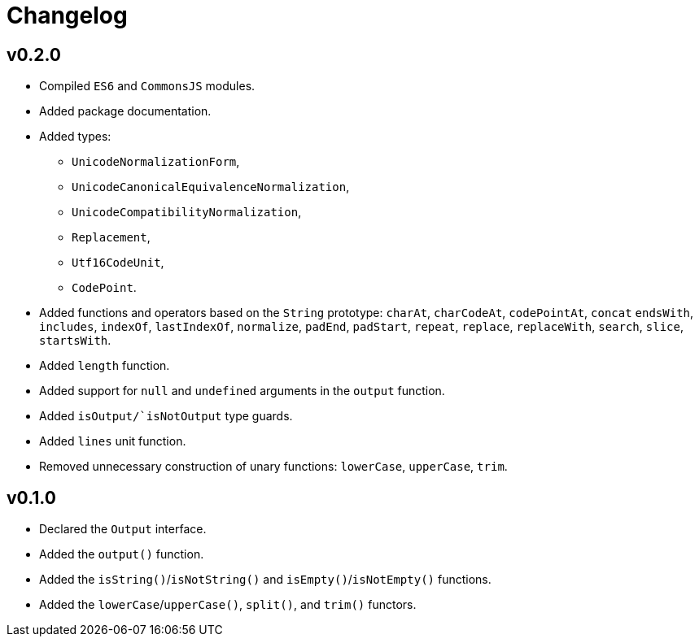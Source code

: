 = Changelog

== v0.2.0

* Compiled `ES6` and `CommonsJS` modules.
* Added package documentation.
* Added types:
** `UnicodeNormalizationForm`,
** `UnicodeCanonicalEquivalenceNormalization`,
** `UnicodeCompatibilityNormalization`,
** `Replacement`,
** `Utf16CodeUnit`,
** `CodePoint`.
* Added functions and operators based on the `String` prototype: `charAt`, `charCodeAt`, `codePointAt`, `concat`
`endsWith`, `includes`, `indexOf`, `lastIndexOf`, `normalize`, `padEnd`, `padStart`, `repeat`, `replace`, `replaceWith`,
`search`, `slice`, `startsWith`.
* Added `length` function.
* Added support for `null` and `undefined` arguments in the `output` function.
* Added `isOutput/`isNotOutput` type guards.
* Added `lines` unit function.
* Removed unnecessary construction of unary functions: `lowerCase`, `upperCase`, `trim`.


== v0.1.0

* Declared the `Output` interface.
* Added the `output()` function.
* Added the `isString()`/`isNotString()` and `isEmpty()`/`isNotEmpty()` functions.
* Added the `lowerCase`/`upperCase()`, `split()`, and `trim()` functors.
